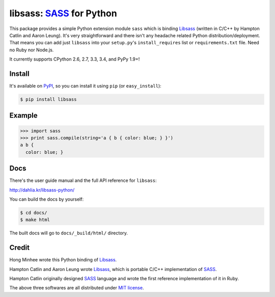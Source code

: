 libsass: SASS_ for Python
=========================

.. image:: https://img.shields.io/pypi/v/libsass.svg
   :target: https://pypi.python.org/pypi/libsass
   :alt: The latest PyPI release

.. image:: https://travis-ci.org/dahlia/libsass-python.svg?branch=python
   :target: https://travis-ci.org/dahlia/libsass-python
   :alt: Build Status

.. image:: https://img.shields.io/coveralls/dahlia/libsass-python.svg
   :target: https://coveralls.io/r/dahlia/libsass-python
   :alt: Coverage Status

This package provides a simple Python extension module ``sass`` which is
binding Libsass_ (written in C/C++ by Hampton Catlin and Aaron Leung).
It's very straightforward and there isn't any headache related Python
distribution/deployment.  That means you can add just ``libsass`` into
your ``setup.py``'s ``install_requires`` list or ``requirements.txt`` file.
Need no Ruby nor Node.js.

It currently supports CPython 2.6, 2.7, 3.3, 3.4, and PyPy 1.9+!

.. _SASS: http://sass-lang.com/
.. _Libsass: https://github.com/hcatlin/libsass


Install
-------

It's available on PyPI_, so you can install it using ``pip`` (or
``easy_install``):

.. code-block:: console

   $ pip install libsass

.. _PyPI: https://pypi.python.org/pypi/libsass


Example
-------

.. code-block:: pycon

   >>> import sass
   >>> print sass.compile(string='a { b { color: blue; } }')
   a b {
     color: blue; }


Docs
----

There's the user guide manual and the full API reference for ``libsass``:

http://dahlia.kr/libsass-python/

You can build the docs by yourself:

.. code-block:: console

   $ cd docs/
   $ make html

The built docs will go to ``docs/_build/html/`` directory.


Credit
------

Hong Minhee wrote this Python binding of Libsass_.

Hampton Catlin and Aaron Leung wrote Libsass_, which is portable C/C++
implementation of SASS_.

Hampton Catlin originally designed SASS_ language and wrote the first
reference implementation of it in Ruby.

The above three softwares are all distributed under `MIT license`_.

.. _MIT license: http://mit-license.org/
